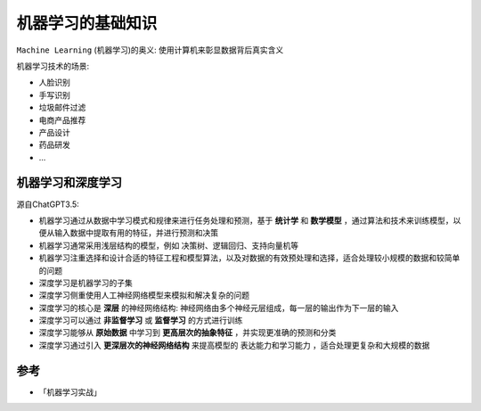 .. _ml_basics:

=====================
机器学习的基础知识
=====================

``Machine Learning`` (机器学习)的奥义: 使用计算机来彰显数据背后真实含义

机器学习技术的场景:

- 人脸识别
- 手写识别
- 垃圾邮件过滤
- 电商产品推荐
- 产品设计
- 药品研发
- ...

机器学习和深度学习
===================

源自ChatGPT3.5:

- 机器学习通过从数据中学习模式和规律来进行任务处理和预测，基于 **统计学** 和 **数学模型** ，通过算法和技术来训练模型，以便从输入数据中提取有用的特征，并进行预测和决策
- 机器学习通常采用浅层结构的模型，例如 决策树、逻辑回归、支持向量机等
- 机器学习注重选择和设计合适的特征工程和模型算法，以及对数据的有效预处理和选择，适合处理较小规模的数据和较简单的问题

- 深度学习是机器学习的子集
- 深度学习侧重使用人工神经网络模型来模拟和解决复杂的问题
- 深度学习的核心是 **深层** 的神经网络结构: 神经网络由多个神经元层组成，每一层的输出作为下一层的输入
- 深度学习可以通过 **非监督学习** 或 **监督学习** 的方式进行训练
- 深度学习能够从 **原始数据** 中学习到 **更高层次的抽象特征** ，并实现更准确的预测和分类
- 深度学习通过引入 **更深层次的神经网络结构** 来提高模型的 ``表达能力和学习能力`` ，适合处理更复杂和大规模的数据

参考
======

- 「机器学习实战」
